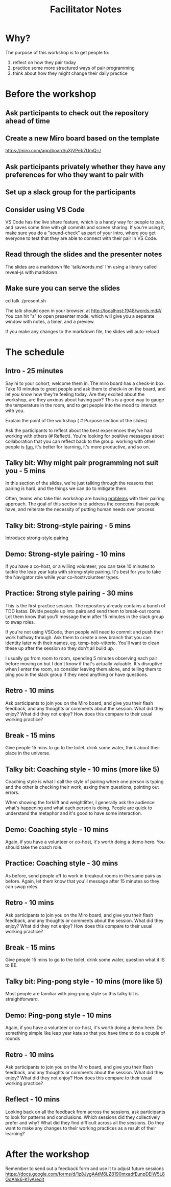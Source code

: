 #+title: Facilitator Notes

* Why?

The purpose of this workshop is to get people to:

1) reflect on how they pair today
2) practice some more structured ways of pair programming
3) think about how they might change their daily practice

* Before the workshop

** Ask participants to check out the repository ahead of time
** Create a new Miro board based on the template
https://miro.com/app/board/uXjVPeb7UmQ=/
** Ask participants privately whether they have any preferences for who they want to pair with
** Set up a slack group for the participants
** Consider using VS Code
VS Code has the live share feature, which is a handy way for people to pair, and saves some time with git commits and screen sharing.
If you're using it, make sure you do a "sound-check" as part of your intro, where you get everyone to test that they are able to connect with their pair in VS Code.
** Read through the slides and the presenter notes
The slides are a markdown file `talk/words.md`
I'm using a library called reveal-js with markdown
** Make sure you can serve the slides
cd talk
./present.sh

The talk should open in your browser, at http://localhost:1948/words.md#/
You can hit "s" to open presenter mode, which will give you a separate window with notes, a timer, and a preview.

If you make any changes to the markdown file, the slides will auto-reload

* The schedule

** Intro - 25 minutes
Say hi to your cohort, welcome them in.
The miro board has a check-in box. Take 10 minutes to greet people and ask them to check-in on the board, and let you know how they're feeling today. Are they excited about the workshop, are they anxious about having pair? This is a good way to gauge the temperature in the room, and to get people into the mood to interact with you.

Explain the point of the workshop ( # Purpose section of the slides)

Ask the participants to reflect about the best experiences they've had working with others (# Reflect). You're looking for positive messages about collaboration that you can reflect back to the group: working with other people is _fun_, it's better for learning, it's more productive, and so on.

** Talky bit: Why might pair programming not suit you - 5 mins
In this section of the slides, we're just talking through the reasons that pairing is hard, and the things we can do to mitigate them.

Often, teams who take this workshop are having _problems_ with their pairing approach. The goal of this section is to address the concerns that people have, and reiterate the necessity of putting human needs over process.

** Talky bit: Strong-style pairing - 5 mins
Introduce strong-style pairing

** Demo: Strong-style pairing - 10 mins
If you have a co-host, or a willing volunteer, you can take 10 minutes to tackle the leap year kata with strong-style pairing. It's best for you to take the Navigator role while your co-host/volunteer types.
** Practice: Strong style pairing - 30 mins
This is the first practice session. The repository already contains a bunch of TDD katas. Divide people up into pairs and send them to break-out rooms. Let them know that you'll message them after 15 minutes in the slack group to swap roles.

If you're not using VSCode, then people will need to commit and push their work halfway through. Ask them to create a new branch that you can identity later with their names, eg. temp-bob-vittorio. You'll want to clean these up after the session so they don't all build up.

I usually go from room to room, spending 5 minutes observing each pair before moving on but I don't know if that's actually valuable. It's disruptive when I enter the room, so consider leaving them alone, and telling them to ping you in the slack group if they need anything or have questions.

** Retro - 10 mins
Ask participants to join you on the Miro board, and give you their flash feedback, and any thoughts or comments about the session. What did they enjoy? What did they not enjoy? How does this compare to their usual working practice?

** Break - 15 mins
Give people 15 mins to go to the toilet, drink some water, think about their place in the universe.

** Talky bit: Coaching style - 10 mins (more like 5)
Coaching style is what I call the style of pairing where one person is typing and the other is checking their work, asking them questions, pointing out errors.

When showing the forklift and weightlifter, I generally ask the audience what's happening and what each person is doing. People are quick to understand the metaphor and it's good to have some interaction.

** Demo: Coaching style - 10 mins
Again, if you have a volunteer or co-host, it's worth doing a demo here. You should take the coach role.

** Practice: Coaching style - 30 mins
As before, send people off to work in breakout rooms in the same pairs as before. Again, let them know that you'll message after 15 minutes so they can swap roles.
** Retro - 10 mins
Ask participants to join you on the Miro board, and give you their flash feedback, and any thoughts or comments about the session. What did they enjoy? What did they not enjoy? How does this compare to their usual working practice?
** Break - 15 mins
Give people 15 mins to go to the toilet, drink some water, question what it IS to BE.
** Talky bit:  Ping-pong style - 10 mins (more like 5)
Most people are familiar with ping-pong style so this talky bit is straightforward.
** Demo: Ping-pong style - 10 mins
Again, if you have a volunteer or co-host, it's worth doing a demo here. Do something simple like leap year kata so that you have time to do a couple of rounds
** Retro - 10 mins
Ask participants to join you on the Miro board, and give you their flash feedback, and any thoughts or comments about the session. What did they enjoy? What did they not enjoy? How does this compare to their usual working practice?
** Reflect - 10 mins
Looking back on all the feedback from across the sessions, ask participants to look for patterns and conclusions. Which sessions did they collectively prefer and why? What did they find difficult across all the sessions. Do they want to make any changes to their working practices as a result of their learning?


* After the workshop
Remember to send out a feedback form and use it to adjust future sessions
https://docs.google.com/forms/d/1z8JygAAtM6LZ8190mxadfEunpDElW5L8OdAhk6-K1vA/edit
